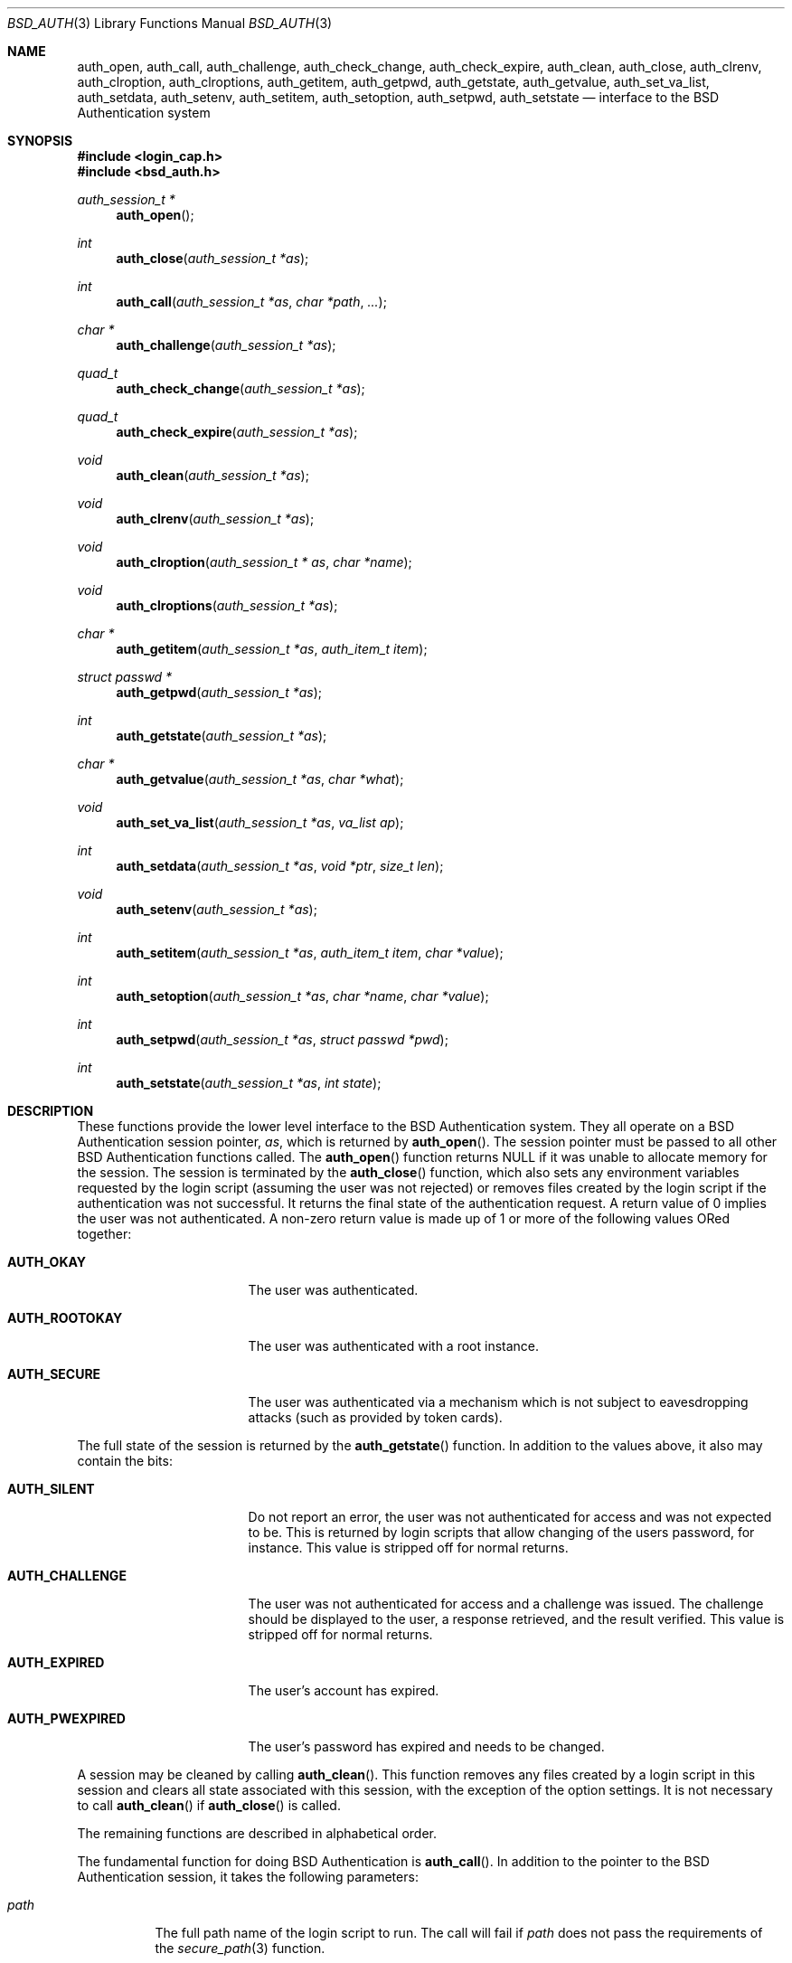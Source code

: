 .\"	$OpenBSD: auth_subr.3,v 1.14 2004/01/10 23:31:32 millert Exp $
.\"
.\" Copyright (c) 1997 Berkeley Software Design, Inc. All rights reserved.
.\"
.\" Redistribution and use in source and binary forms, with or without
.\" modification, are permitted provided that the following conditions
.\" are met:
.\" 1. Redistributions of source code must retain the above copyright
.\"    notice, this list of conditions and the following disclaimer.
.\" 2. Redistributions in binary form must reproduce the above copyright
.\"    notice, this list of conditions and the following disclaimer in the
.\"    documentation and/or other materials provided with the distribution.
.\" 3. All advertising materials mentioning features or use of this software
.\"    must display the following acknowledgement:
.\"	This product includes software developed by Berkeley Software Design,
.\"	Inc.
.\" 4. The name of Berkeley Software Design, Inc.  may not be used to endorse
.\"    or promote products derived from this software without specific prior
.\"    written permission.
.\"
.\" THIS SOFTWARE IS PROVIDED BY BERKELEY SOFTWARE DESIGN, INC. ``AS IS'' AND
.\" ANY EXPRESS OR IMPLIED WARRANTIES, INCLUDING, BUT NOT LIMITED TO, THE
.\" IMPLIED WARRANTIES OF MERCHANTABILITY AND FITNESS FOR A PARTICULAR PURPOSE
.\" ARE DISCLAIMED.  IN NO EVENT SHALL BERKELEY SOFTWARE DESIGN, INC. BE LIABLE
.\" FOR ANY DIRECT, INDIRECT, INCIDENTAL, SPECIAL, EXEMPLARY, OR CONSEQUENTIAL
.\" DAMAGES (INCLUDING, BUT NOT LIMITED TO, PROCUREMENT OF SUBSTITUTE GOODS
.\" OR SERVICES; LOSS OF USE, DATA, OR PROFITS; OR BUSINESS INTERRUPTION)
.\" HOWEVER CAUSED AND ON ANY THEORY OF LIABILITY, WHETHER IN CONTRACT, STRICT
.\" LIABILITY, OR TORT (INCLUDING NEGLIGENCE OR OTHERWISE) ARISING IN ANY WAY
.\" OUT OF THE USE OF THIS SOFTWARE, EVEN IF ADVISED OF THE POSSIBILITY OF
.\" SUCH DAMAGE.
.\"
.\"	BSDI $From: auth_subr.3,v 2.5 2000/03/30 19:11:27 polk Exp $
.Dd March 20, 1997
.Dt BSD_AUTH 3
.Os
.Sh NAME
.Nm auth_open ,
.Nm auth_call ,
.Nm auth_challenge ,
.Nm auth_check_change ,
.Nm auth_check_expire ,
.Nm auth_clean ,
.Nm auth_close ,
.Nm auth_clrenv ,
.Nm auth_clroption ,
.Nm auth_clroptions ,
.Nm auth_getitem ,
.Nm auth_getpwd ,
.Nm auth_getstate ,
.Nm auth_getvalue ,
.Nm auth_set_va_list ,
.Nm auth_setdata ,
.Nm auth_setenv ,
.Nm auth_setitem ,
.Nm auth_setoption ,
.Nm auth_setpwd ,
.Nm auth_setstate
.Nd interface to the BSD Authentication system
.Sh SYNOPSIS
.Fd #include <login_cap.h>
.Fd #include <bsd_auth.h>
.Ft auth_session_t *
.Fn auth_open
.Ft int
.Fn auth_close "auth_session_t *as"
.Ft int
.Fn auth_call "auth_session_t *as" "char *path" "..."
.Ft char *
.Fn auth_challenge "auth_session_t *as"
.Ft quad_t
.Fn auth_check_change "auth_session_t *as"
.Ft quad_t
.Fn auth_check_expire "auth_session_t *as"
.Ft void
.Fn auth_clean "auth_session_t *as"
.Ft void
.Fn auth_clrenv "auth_session_t *as"
.Ft void
.Fn auth_clroption "auth_session_t * as" "char *name"
.Ft void
.Fn auth_clroptions "auth_session_t *as"
.Ft char *
.Fn auth_getitem "auth_session_t *as" "auth_item_t item"
.Ft struct passwd *
.Fn auth_getpwd "auth_session_t *as"
.Ft int
.Fn auth_getstate "auth_session_t *as"
.Ft char *
.Fn auth_getvalue "auth_session_t *as" "char *what"
.Ft void
.Fn auth_set_va_list "auth_session_t *as" "va_list ap"
.Ft int
.Fn auth_setdata "auth_session_t *as" "void *ptr" "size_t len"
.Ft void
.Fn auth_setenv "auth_session_t *as"
.Ft int
.Fn auth_setitem "auth_session_t *as" "auth_item_t item" "char *value"
.Ft int
.Fn auth_setoption "auth_session_t *as" "char *name" "char *value"
.Ft int
.Fn auth_setpwd "auth_session_t *as" "struct passwd *pwd"
.Ft int
.Fn auth_setstate "auth_session_t *as" "int state"
.Sh DESCRIPTION
These functions provide the lower level interface to the BSD
Authentication system.
They all operate on a BSD Authentication session pointer,
.Fa as ,
which is returned by
.Fn auth_open .
The session pointer
must be passed to all other BSD Authentication functions called.
The
.Fn auth_open
function returns
.Dv NULL
if it was unable to allocate memory for the session.
The session is terminated by the
.Fn auth_close
function,
which also sets any environment variables requested by the login script
(assuming the user was not rejected) or removes files created by the
login script if the authentication was not successful.
It returns the final state of the authentication request.
A return value of 0 implies the user was not authenticated.
A non-zero return value is made up of 1 or more of the following values
ORed together:
.Bl -tag -width AUTH_ROOTOKAYXX
.It Li AUTH_OKAY
The user was authenticated.
.It Li AUTH_ROOTOKAY
The user was authenticated with a root instance.
.It Li AUTH_SECURE
The user was authenticated via a mechanism which is not subject to
eavesdropping attacks (such as provided by token cards).
.El
.Pp
The full state of the session is returned by the
.Fn auth_getstate
function.
In addition to the values above, it also may contain the bits:
.Bl -tag -width AUTH_ROOTOKAYXX
.It Li AUTH_SILENT
Do not report an error, the user was not authenticated for access and
was not expected to be.
This is returned by login scripts that allow changing of the users password,
for instance.
This value is stripped off for normal returns.
.It Li AUTH_CHALLENGE
The user was not authenticated for access and a challenge was issued.
The challenge should be displayed to the user, a response retrieved,
and the result verified.
This value is stripped off for normal returns.
.It Li AUTH_EXPIRED
The user's account has expired.
.It Li AUTH_PWEXPIRED
The user's password has expired and needs to be changed.
.El
.Pp
A session may be cleaned
by calling
.Fn auth_clean .
This function removes any files created by a login script in this
session and clears all state associated with this session, with the
exception of the option settings.
It is not necessary to call
.Fn auth_clean
if
.Fn auth_close
is called.
.Pp
The remaining functions are described in alphabetical order.
.Pp
The fundamental function for doing BSD Authentication is
.Fn auth_call .
In addition to the pointer to the BSD Authentication session, it takes
the following parameters:
.Bl -tag -width indent
.It Ar path
The full path name of the login script to run.
The call will fail if
.Ar path
does not pass the requirements of the
.Xr secure_path 3
function.
.It Ar ...
The remaining arguments, which should be of type
.Ft char *
and terminated with a
.Dv NULL
are passed to the login script at the end of the command line.
.El
.Pp
The
.Fn auth_call
function, after verifying the
.Ar path ,
creates a bi-directional pipe (socketpair) which is located on
file descriptor 3 for the child (the login script).
This is known as the
.Dq back channel .
The actual command line passed to the child is made up of
3 parts.
The parameters passed to
.Fn auth_call
following
.Ar path
have appended to them any arguments specified by the
.Fn auth_set_va_list
function.
These are typically the variable arguments passed to the function
that calls
.Fn auth_call .
Any option values set by the
.Fn auth_setoption
function are inserted between the first argument (the command
name) and the second argument with a preceding
.Fl v
flag.
The name and value are separated by an
.Sq = :
.Pp
.D1 Fl v Ar name=value
.Pp
Once the login script has been spawned, any data specified by the
.Fn auth_setdata
is written to the back channel.
Multiple blocks of data may have been specified and they will be sent
in the same order they were specified.
As the data is sent, the storage for the data is zeroed out and then freed
(the data is zeroed out since it may contain sensitive information,
such as a password).
Once any data is written out,
.Fn auth_call
reads up to 8192 bytes of data from the back channel.
The state of the session is determined from this data (see
.Xr login.conf 5
for details).
If the login script exits with a 0 and does not specify any return state
on the back channel, the state prior to the call to
.Fn auth_call
is retained.
.Pp
The back channel data may also contain a file descriptor passed back
from the login script.
If this is the case, the login script will first send back the string
.Dq fd
to indidate that a file descriptor will be the next data item.
The file descriptor will be passed back to the next invocation of
the login script with a number specified by the
.Fl v Ar fd
option.
This is used to implement stateful challenge/response schemes that require
a persistent connection during the challenge and response.
The copy of the descriptor in the parent process is closed when the
child is running to prevent deadlock when file locking is used.
The descriptor is also closed by a call to
.Fn auth_close
or
.Fn auth_clean .
.Pp
The data read from the back channel is also used by the
.Fn auth_getvalue
and
.Fn auth_close
functions.
Subsequent calls to
.Fn auth_call
will cause this data to be lost and overwritten with the new data read
from the new call.
.Pp
The environment passed to the login script by
.Fn auth_call
only contains two values:
.Ev PATH
and
.Ev SHELL .
The
.Ev PATH
is set to the default path (
.Pa /bin
and
.Pa /usr/bin )
while the
.Ev SHELL
is set to the default system shell (
.Pa /bin/sh ) .
.Pp
The
.Fn auth_challenge
function queries the login script defined by the current
.Ar style
for a challenge for the user specified by
.Ar name .
(See below for the setting of the
.Ar style
and
.Ar name ) .
It internally uses the
.Fn auth_call
function.
The generated challenge is returned.
.Dv NULL
is returned on error or if no challenge was generated.
The challenge can also be extracted by the
.Fn auth_getchallenge
function, which simply returns the last challenge generated
for this session.
.Pp
The
.Fn auth_check_change
and
.Fn auth_check_expire
functions check the password expiration (change) and account expiration
times.
They return 0 if no change or expiration time is set for the account.
They return a negative value of how many seconds have passed since
the password or account expired.
In this case the state of the session is marked with either
.Li AUTH_PWEXPIRED
or
.Li AUTH_EXPIRED
as well as clearing any bits which would indicate the authentication was
successful.
If the password or account has not expired they return the number of
seconds left until the account does expire.
The return value of -1 can either indicate the password or account
just expired or that no password entry was set for the current session.
.Pp
The
.Fn auth_clrenv
function clears any requests set by a login script for
environment variables to be set.
.Pp
The
.Fn auth_clroption
function clears the previously set option
.Fa name .
.Pp
The
.Fn auth_clroptions
function clears all previously set options.
.Pp
The
.Fn auth_getitem
function returns the value of
.Fa item .
The
.Fa item
may be one of:
.Bl -tag -width AUTH_ROOTOKAYXX
.It Li AUTH_CHALLENGE
The latest challenge, if any, set for the session.
.It Li AUTH_CLASS
The class of the user, as defined by the
.Pa /etc/login.conf
file.
This value is not directly used by BSD Authentication, rather, it is
passed to the login scripts for their possible use.
.It Li AUTH_INTERACTIVE
If set to any value then the session is tagged as interactive.
If not set the session is not interactive.
When the value is requested it is always either
.Dv NULL
or
.Dq True .
The auth subroutines may choose to provide additional information to
standard output or standard error when the session is interactive.
There is no functional change in the operation of the subroutines.
.It Li AUTH_NAME
The name of the user being authenticated.
The name should include the instance, if any, that is being requested.
.It Li AUTH_SERVICE
The service requesting the authentication.
Initially it is set to the default service which provides the traditional
interactive service.
.It Li AUTH_STYLE
The style of authentication being performed, as defined by the
.Pa /etc/login.conf
file.
The style determines which login script should actually be used.
.El
.Pp
The value returned points to private memory and should not be
freed by the caller.
.Pp
The
.Fn auth_getvalue
function returns the value, if any, associated with the specified internal
variable
.Ar what .
These variables are set by login scripts.
When a new login script is run
(by the
.Fn auth_call
function)
the values from the previous login script are lost.
(See
.Xr login.conf 5
for details on internal variables.)
.Pp
The
.Fn auth_set_va_list
function establishes a variable argument list to be used by the
.Fn auth_call
function.
It is intended to be used by functions which need to call
.Fn auth_call
but take a variable number of arguments themselves.
Since the arguments are not copied, the call to
.Fn auth_call
must be placed within the scope of
.Fa ap .
The
.Fn auth_call
function will call
.Xr va_end 3
on
.Fa ap .
.Pp
The
.Fn auth_setdata
function makes a copy of
.Fa len
bytes of data pointed to by
.Fa ptr
for use by
.Fn auth_call .
The data will be passed on the back channel to the next login script called.
.Pp
The
.Fn auth_setenv
function adds/deletes any environment variables requested by the
login script to the current environment.
.Pp
The
.Fn auth_setitem
function assigns
.Fa value
to the specified
.Fa item .
The items are described above with the
.Fn auth_getitem
function.
In addition, if
.Fa value
is
.Dv NULL ,
the
.Fa item
is cleared.
If
.Fa value
is
.Dv NULL
and
.Fa item
is
.Li AUTH_ALL
then all items are cleared.
.Pp
The
.Fn auth_setoption
function requests that the option
.Fa name
be set with the value of
.Fa value
when a script is executed by
.Fn auth_call .
The actual arguments to the script will be placed at the beginning
of the argument vector.
For each option two arguments will be issued:
.Li -v name=value .
.Pp
The function
.Fn auth_setpwd
establishes the password file entry for the authentication session.
If the name has already been set by
.Fn auth_setitem
then the
.Fa pwd
argument may be
.Dv NULL ,
else it must be the password entry to use.
.Pp
The function
.Fn auth_getpwd
retrieves the saved password file entry for the authentication session.
If no entry has been saved (either explicitly via
.Fn auth_setpwd
or implicitly via
.Fn auth_check_expire
or
.Fn auth_check_change )
it returns
.Dv NULL .
Note that the memory containing the password file entry is freed by
a call to
.Fn auth_close
or
.Fn auth_clean .
.Pp
The function
.Fn auth_setstate
sets the sessions state to
.Fa state .
Typically this is either
.Li AUTH_OKAY
or 0.
.Sh SEE ALSO
.Xr authenticate 3 ,
.Xr login_cap 3 ,
.Xr pw_dup 3 ,
.Xr login.conf 5
.Sh CAVEATS
The
.Fn auth_check_change
and
.Fn auth_check_expire
functions call
.Fn getpwnam
or
.Fn getpwuid ,
overwriting the static storage used by the
.Xr getpwent 3
family of routines.
The calling program must either make a local copy of the passwd struct
pointer via the
.Xr pw_dup 3
function or use the
.Xr auth_setpwd 3
function to copy the passwd struct into
.Fa as .
